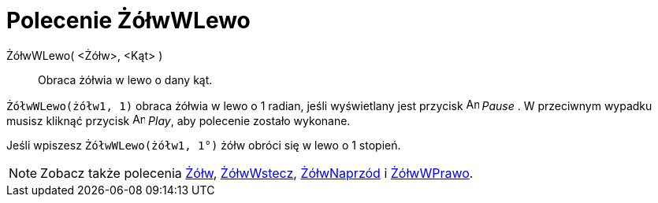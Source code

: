 = Polecenie ŻółwWLewo
:page-en: commands/TurtleLeft
ifdef::env-github[:imagesdir: /en/modules/ROOT/assets/images]

ŻółwWLewo( <Żółw>, <Kąt> )::
  Obraca żółwia w lewo o dany kąt.

[EXAMPLE]
====

`++ŻółwWLewo(żółw1, 1)++` obraca żółwia w lewo o 1 radian, jeśli wyświetlany jest przycisk image:Animate_Pause.png[Animate
Pause.png,width=16,height=16] _Pause_ . W przeciwnym wypadku
musisz kliknąć przycisk image:Animate_Play.png[Animate Play.png,width=16,height=16] _Play_, aby polecenie zostało wykonane.
====

[EXAMPLE]
====

Jeśli wpiszesz `++ŻółwWLewo(żółw1, 1°)++` żółw obróci się w lewo o 1 stopień.

====

[NOTE]
====

Zobacz także polecenia xref:/commands/Żółw.adoc[Żółw], xref:/commands/ŻółwWstecz.adoc[ŻółwWstecz],
xref:/commands/ŻółwNaprzód.adoc[ŻółwNaprzód] i xref:/commands/ŻółwWPrawo.adoc[ŻółwWPrawo].

====
